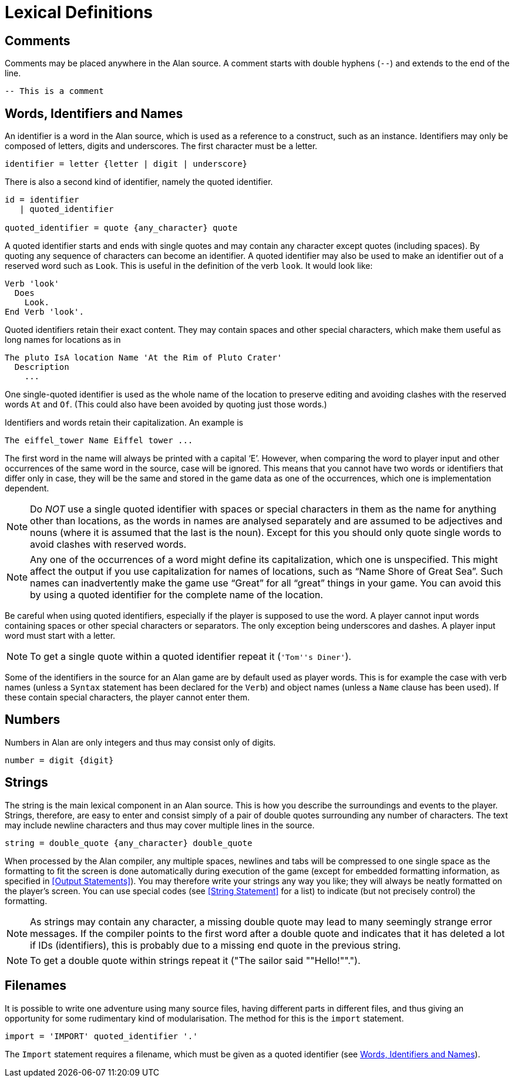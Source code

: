 = Lexical Definitions



== Comments

Comments may be placed anywhere in the Alan source. A comment starts with double hyphens (`--`) and extends to the end of the line.

[source,alan]
--------------------------------------------------------------------------------
-- This is a comment
--------------------------------------------------------------------------------



== Words, Identifiers and Names

An identifier is a word in the Alan source, which is used as a reference to a construct, such as an instance. Identifiers (((identifier, lexical definition))) may only be composed of letters, digits and underscores. The first character must be a letter.

(((BNF, rules of, identifier)))
[source,ebnf]
--------------------------------------------------------------------------------
identifier = letter {letter | digit | underscore}
--------------------------------------------------------------------------------

There is also a second kind of identifier, namely the quoted identifier.

(((BNF, rules of, quoted identifier)))
(((BNF, rules of, identifier, quoted)))
[source,ebnf]
--------------------------------------------------------------------------------
id = identifier
   | quoted_identifier

quoted_identifier = quote {any_character} quote
--------------------------------------------------------------------------------

A ((quoted identifier)) starts and ends with single quotes and may contain any character except quotes (including spaces). By quoting any sequence of characters can become an identifier. A quoted identifier may also be used to make an identifier out of a reserved word such as `Look`. This is useful in the definition of the verb `look`. It would look like:

[source,alan]
--------------------------------------------------------------------------------
Verb 'look'
  Does
    Look.
End Verb 'look'.
--------------------------------------------------------------------------------


Quoted identifiers retain their exact content. They may contain spaces and other special characters, which make them useful as long names for locations as in

[source,alan]
--------------------------------------------------------------------------------
The pluto IsA location Name 'At the Rim of Pluto Crater'
  Description
    ...
--------------------------------------------------------------------------------


One single-quoted identifier is used as the whole (((NAME, of locations))) name of the location to preserve editing and avoiding clashes with the reserved words `At` and `Of`. (This could also have been avoided by quoting just those words.)

Identifiers and words retain their capitalization. An example is

[source,alan]
--------------------------------------------------------------------------------
The eiffel_tower Name Eiffel tower ...
--------------------------------------------------------------------------------

The first word in the name will always be printed with a capital '`E`'. However, when comparing the word to player input and other occurrences of the same word in the source, case will be ignored. This means that you cannot have two words or identifiers that differ only in case, they will be the same and stored in the game data as one of the occurrences, which one is implementation dependent.


[NOTE]
================================================================================
Do _NOT_ use a single quoted identifier with spaces or special characters in them as the name for anything other than locations, as the words in names are analysed separately and are assumed to be adjectives and nouns (where it is assumed that the last is the noun). Except for this you should only quote single words to avoid clashes with reserved words.
================================================================================



[NOTE]
================================================================================
Any one of the occurrences of a word might define its capitalization, which one is unspecified. This might affect the output if you use capitalization for names of locations, such as "`Name Shore of Great Sea`". Such names can inadvertently make the game use "`Great`" for all "`great`" things in your game. You can avoid this by using a quoted identifier for the complete name of the location.
================================================================================



Be careful when using quoted identifiers, especially if the player is supposed to use the word. A player cannot input words containing spaces or other special characters or separators. The only exception being underscores and dashes. A player input word must start with a letter.


[NOTE]
================================================================================
To get a (((single quotes))) single quote within a quoted identifier repeat it (`'Tom''s Diner'`).
================================================================================



Some of the identifiers in the source for an Alan game are by default used as player words. This is for example the case with verb names (unless a `Syntax` statement has been declared for the `Verb`) and object names (unless a `Name` clause has been used). If these contain special characters, the player cannot enter them.



== Numbers

(((numbers, lexical definition)))
Numbers in Alan are only integers and thus may consist only of digits.

(((BNF, rules of, numbers)))
[source,ebnf]
--------------------------------------------------------------------------------
number = digit {digit}
--------------------------------------------------------------------------------



== Strings

(((string, lexical definition)))
The string is the main lexical component in an Alan source. This is how you describe the surroundings and events to the player. Strings, therefore, are easy to enter and consist simply of a pair of double quotes surrounding any number of characters. The text may include newline characters and thus may cover multiple lines in the source.

(((BNF, rules of, strings)))
[source,ebnf]
--------------------------------------------------------------------------------
string = double_quote {any_character} double_quote
--------------------------------------------------------------------------------

When processed by the Alan compiler, any multiple spaces, newlines and tabs will be compressed to one ((("spacing, in strings"))) single space as the formatting to fit the screen is done automatically during execution of the game (except for embedded formatting information, as specified in <<Output Statements>>). You may therefore write your strings any way you like; they will always be neatly formatted on the player's screen. You can use special codes (see <<String Statement>> for a list) to indicate (but not precisely control) the formatting.


[NOTE]
================================================================================
As strings may contain any character, a missing double quote may lead to many seemingly strange error messages. If the compiler points to the first word after a double quote and indicates that it has deleted a lot if IDs (identifiers), this is probably due to a missing end quote in the previous string.
================================================================================



[NOTE]
================================================================================
To get a (((double quotes))) double quote within strings repeat it ("The sailor said ""Hello!"".").
================================================================================




== Filenames

It is possible to write one adventure using many source files, having different parts in different files, and thus giving an opportunity for some rudimentary kind of modularisation. The method for this is the `import` statement.

(((BNF, rules of, IMPORT)))
(((BNF, rules of, filenames)))
[source,ebnf]
--------------------------------------------------------------------------------
import = 'IMPORT' quoted_identifier '.'
--------------------------------------------------------------------------------

The `Import` statement requires a filename, which must be given as a quoted
identifier (see <<_words_identifiers_and_names>>).


